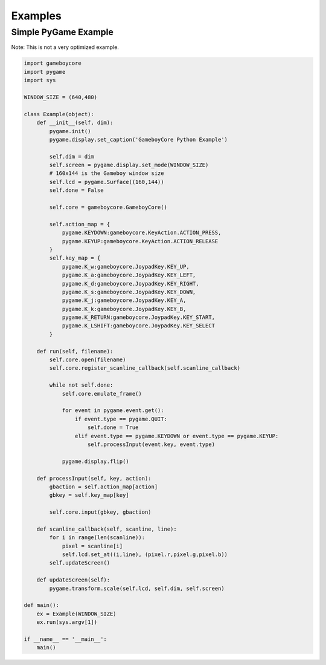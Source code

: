 Examples
========

Simple PyGame Example
---------------------

Note: This is not a very optimized example.

.. code-block:: python

    import gameboycore
    import pygame
    import sys

    WINDOW_SIZE = (640,480)

    class Example(object):
        def __init__(self, dim):
            pygame.init()
            pygame.display.set_caption('GameboyCore Python Example')

            self.dim = dim
            self.screen = pygame.display.set_mode(WINDOW_SIZE)
            # 160x144 is the Gameboy window size
            self.lcd = pygame.Surface((160,144))
            self.done = False

            self.core = gameboycore.GameboyCore()

            self.action_map = {
                pygame.KEYDOWN:gameboycore.KeyAction.ACTION_PRESS,
                pygame.KEYUP:gameboycore.KeyAction.ACTION_RELEASE
            }
            self.key_map = {
                pygame.K_w:gameboycore.JoypadKey.KEY_UP,
                pygame.K_a:gameboycore.JoypadKey.KEY_LEFT,
                pygame.K_d:gameboycore.JoypadKey.KEY_RIGHT,
                pygame.K_s:gameboycore.JoypadKey.KEY_DOWN,
                pygame.K_j:gameboycore.JoypadKey.KEY_A,
                pygame.K_k:gameboycore.JoypadKey.KEY_B,
                pygame.K_RETURN:gameboycore.JoypadKey.KEY_START,
                pygame.K_LSHIFT:gameboycore.JoypadKey.KEY_SELECT
            }

        def run(self, filename):
            self.core.open(filename)
            self.core.register_scanline_callback(self.scanline_callback)

            while not self.done:
                self.core.emulate_frame()

                for event in pygame.event.get():
                    if event.type == pygame.QUIT:
                        self.done = True
                    elif event.type == pygame.KEYDOWN or event.type == pygame.KEYUP:
                        self.processInput(event.key, event.type)

                pygame.display.flip()

        def processInput(self, key, action):
            gbaction = self.action_map[action]
            gbkey = self.key_map[key]

            self.core.input(gbkey, gbaction)

        def scanline_callback(self, scanline, line):
            for i in range(len(scanline)):
                pixel = scanline[i]
                self.lcd.set_at((i,line), (pixel.r,pixel.g,pixel.b))
            self.updateScreen()

        def updateScreen(self):
            pygame.transform.scale(self.lcd, self.dim, self.screen)

    def main():
        ex = Example(WINDOW_SIZE)
        ex.run(sys.argv[1])

    if __name__ == '__main__':
        main()
